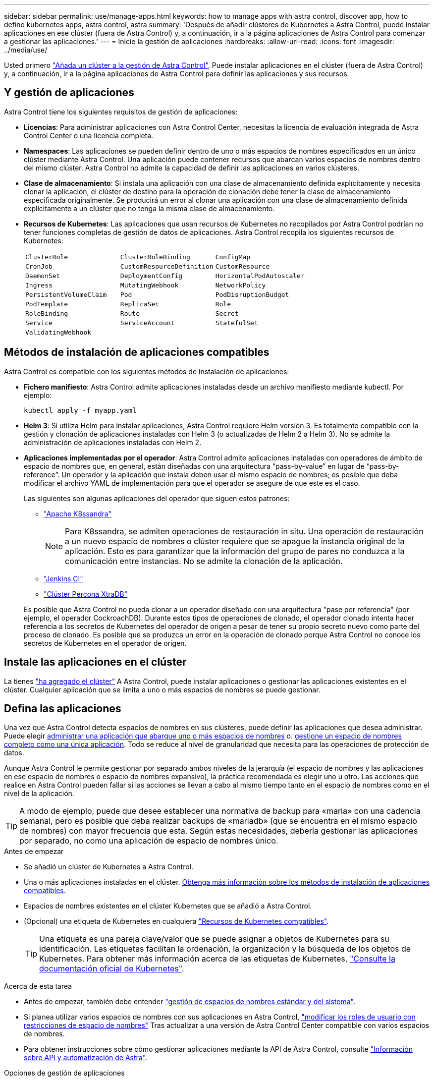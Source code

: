 ---
sidebar: sidebar 
permalink: use/manage-apps.html 
keywords: how to manage apps with astra control, discover app, how to define kubernetes apps, astra control, astra 
summary: 'Después de añadir clústeres de Kubernetes a Astra Control, puede instalar aplicaciones en ese clúster (fuera de Astra Control) y, a continuación, ir a la página aplicaciones de Astra Control para comenzar a gestionar las aplicaciones.' 
---
= Inicie la gestión de aplicaciones
:hardbreaks:
:allow-uri-read: 
:icons: font
:imagesdir: ../media/use/


[role="lead"]
Usted primero link:../get-started/setup_overview.html#add-cluster["Añada un clúster a la gestión de Astra Control"], Puede instalar aplicaciones en el clúster (fuera de Astra Control) y, a continuación, ir a la página aplicaciones de Astra Control para definir las aplicaciones y sus recursos.



== Y gestión de aplicaciones

Astra Control tiene los siguientes requisitos de gestión de aplicaciones:

* *Licencias*: Para administrar aplicaciones con Astra Control Center, necesitas la licencia de evaluación integrada de Astra Control Center o una licencia completa.
* *Namespaces*: Las aplicaciones se pueden definir dentro de uno o más espacios de nombres especificados en un único clúster mediante Astra Control. Una aplicación puede contener recursos que abarcan varios espacios de nombres dentro del mismo clúster. Astra Control no admite la capacidad de definir las aplicaciones en varios clústeres.
* *Clase de almacenamiento*: Si instala una aplicación con una clase de almacenamiento definida explícitamente y necesita clonar la aplicación, el clúster de destino para la operación de clonación debe tener la clase de almacenamiento especificada originalmente. Se producirá un error al clonar una aplicación con una clase de almacenamiento definida explícitamente a un clúster que no tenga la misma clase de almacenamiento.
* *Recursos de Kubernetes*: Las aplicaciones que usan recursos de Kubernetes no recopilados por Astra Control podrían no tener funciones completas de gestión de datos de aplicaciones. Astra Control recopila los siguientes recursos de Kubernetes:
+
[cols="1,1,1"]
|===


| `ClusterRole` | `ClusterRoleBinding` | `ConfigMap` 


| `CronJob` | `CustomResourceDefinition` | `CustomResource` 


| `DaemonSet` | `DeploymentConfig` | `HorizontalPodAutoscaler` 


| `Ingress` | `MutatingWebhook` | `NetworkPolicy` 


| `PersistentVolumeClaim` | `Pod` | `PodDisruptionBudget` 


| `PodTemplate` | `ReplicaSet` | `Role` 


| `RoleBinding` | `Route` | `Secret` 


| `Service` | `ServiceAccount` | `StatefulSet` 


| `ValidatingWebhook` |  |  
|===




== Métodos de instalación de aplicaciones compatibles

Astra Control es compatible con los siguientes métodos de instalación de aplicaciones:

* *Fichero manifiesto*: Astra Control admite aplicaciones instaladas desde un archivo manifiesto mediante kubectl. Por ejemplo:
+
[source, console]
----
kubectl apply -f myapp.yaml
----
* *Helm 3*: Si utiliza Helm para instalar aplicaciones, Astra Control requiere Helm versión 3. Es totalmente compatible con la gestión y clonación de aplicaciones instaladas con Helm 3 (o actualizadas de Helm 2 a Helm 3). No se admite la administración de aplicaciones instaladas con Helm 2.
* *Aplicaciones implementadas por el operador*: Astra Control admite aplicaciones instaladas con operadores de ámbito de espacio de nombres que, en general, están diseñadas con una arquitectura “pass-by-value” en lugar de “pass-by-reference”. Un operador y la aplicación que instala deben usar el mismo espacio de nombres; es posible que deba modificar el archivo YAML de implementación para que el operador se asegure de que este es el caso.
+
Las siguientes son algunas aplicaciones del operador que siguen estos patrones:

+
** https://github.com/k8ssandra/cass-operator["Apache K8ssandra"^]
+

NOTE: Para K8ssandra, se admiten operaciones de restauración in situ. Una operación de restauración a un nuevo espacio de nombres o clúster requiere que se apague la instancia original de la aplicación. Esto es para garantizar que la información del grupo de pares no conduzca a la comunicación entre instancias. No se admite la clonación de la aplicación.

** https://github.com/jenkinsci/kubernetes-operator["Jenkins CI"^]
** https://github.com/percona/percona-xtradb-cluster-operator["Clúster Percona XtraDB"^]


+
Es posible que Astra Control no pueda clonar a un operador diseñado con una arquitectura "pase por referencia" (por ejemplo, el operador CockroachDB). Durante estos tipos de operaciones de clonado, el operador clonado intenta hacer referencia a los secretos de Kubernetes del operador de origen a pesar de tener su propio secreto nuevo como parte del proceso de clonado. Es posible que se produzca un error en la operación de clonado porque Astra Control no conoce los secretos de Kubernetes en el operador de origen.





== Instale las aplicaciones en el clúster

La tienes link:../get-started/setup_overview.html#add-cluster["ha agregado el clúster"] A Astra Control, puede instalar aplicaciones o gestionar las aplicaciones existentes en el clúster. Cualquier aplicación que se limita a uno o más espacios de nombres se puede gestionar.



== Defina las aplicaciones

Una vez que Astra Control detecta espacios de nombres en sus clústeres, puede definir las aplicaciones que desea administrar. Puede elegir <<Defina los recursos que se van a administrar como una aplicación,administrar una aplicación que abarque uno o más espacios de nombres>> o. <<Defina un espacio de nombres para administrar como una aplicación,gestione un espacio de nombres completo como una única aplicación>>. Todo se reduce al nivel de granularidad que necesita para las operaciones de protección de datos.

Aunque Astra Control le permite gestionar por separado ambos niveles de la jerarquía (el espacio de nombres y las aplicaciones en ese espacio de nombres o espacio de nombres expansivo), la práctica recomendada es elegir uno u otro. Las acciones que realice en Astra Control pueden fallar si las acciones se llevan a cabo al mismo tiempo tanto en el espacio de nombres como en el nivel de la aplicación.


TIP: A modo de ejemplo, puede que desee establecer una normativa de backup para «maria» con una cadencia semanal, pero es posible que deba realizar backups de «mariadb» (que se encuentra en el mismo espacio de nombres) con mayor frecuencia que esta. Según estas necesidades, debería gestionar las aplicaciones por separado, no como una aplicación de espacio de nombres único.

.Antes de empezar
* Se añadió un clúster de Kubernetes a Astra Control.
* Una o más aplicaciones instaladas en el clúster. <<Métodos de instalación de aplicaciones compatibles,Obtenga más información sobre los métodos de instalación de aplicaciones compatibles>>.
* Espacios de nombres existentes en el clúster Kubernetes que se añadió a Astra Control.
* (Opcional) una etiqueta de Kubernetes en cualquiera link:../use/manage-apps.html#app-management-requirements["Recursos de Kubernetes compatibles"].
+

TIP: Una etiqueta es una pareja clave/valor que se puede asignar a objetos de Kubernetes para su identificación. Las etiquetas facilitan la ordenación, la organización y la búsqueda de los objetos de Kubernetes. Para obtener más información acerca de las etiquetas de Kubernetes, https://kubernetes.io/docs/concepts/overview/working-with-objects/labels/["Consulte la documentación oficial de Kubernetes"^].



.Acerca de esta tarea
* Antes de empezar, también debe entender link:../use/manage-apps.html#what-about-system-namespaces["gestión de espacios de nombres estándar y del sistema"].
* Si planea utilizar varios espacios de nombres con sus aplicaciones en Astra Control, link:../use/manage-local-users-and-roles.html#add-a-namespace-constraint-to-a-role["modificar los roles de usuario con restricciones de espacio de nombres"] Tras actualizar a una versión de Astra Control Center compatible con varios espacios de nombres.
* Para obtener instrucciones sobre cómo gestionar aplicaciones mediante la API de Astra Control, consulte link:https://docs.netapp.com/us-en/astra-automation/["Información sobre API y automatización de Astra"^].


.Opciones de gestión de aplicaciones
* <<Defina los recursos que se van a administrar como una aplicación>>
* <<Defina un espacio de nombres para administrar como una aplicación>>




=== Defina los recursos que se van a administrar como una aplicación

Puede especificar el link:../concepts/app-management.html["Los recursos de Kubernetes forman una aplicación"] Que desea gestionar con Astra Control. Definir una aplicación le permite agrupar elementos de su clúster de Kubernetes en una única aplicación. Esta colección de recursos de Kubernetes está organizada por criterios de espacio de nombres y selector de etiquetas.

Definir una aplicación le proporciona un control más granular de lo que se debe incluir en una operación Astra Control, que incluye clonado, copias Snapshot y backups.


WARNING: Al definir aplicaciones, asegúrese de no incluir un recurso de Kubernetes en varias aplicaciones con políticas de protección. La superposición de políticas de protección en recursos de Kubernetes puede provocar conflictos de datos. <<Ejemplo: Separar la normativa de protección para diferentes versiones,Más información en un ejemplo.>>

.Amplíe para obtener más información sobre cómo agregar recursos de ámbito de cluster a los espacios de nombres de aplicaciones.
[%collapsible]
====
Puede importar recursos de clúster asociados a los recursos de espacio de nombres además de los que se incluyen automáticamente Astra Control. Puede agregar una regla que incluirá recursos de un grupo específico, tipo, versión y, opcionalmente, etiqueta. Es posible que desee hacer esto si hay recursos que Astra Control no incluye automáticamente.

No puede excluir ninguno de los recursos con ámbito de clúster que Astra Control incluya automáticamente.

Puede agregar lo siguiente `apiVersions` (Que son los grupos combinados con la versión API):

[cols="1h,2d"]
|===
| Tipo de recursos | ApiVersions (grupo + versión) 


| `ClusterRole` | rbac.authorization.k8s.io/v1 


| `ClusterRoleBinding` | rbac.authorization.k8s.io/v1 


| `CustomResource` | apiextensions.k8s.io/v1, apiextensions.k8s.io/v1beta1 


| `CustomResourceDefinition` | apiextensions.k8s.io/v1, apiextensions.k8s.io/v1beta1 


| `MutatingWebhookConfiguration` | admission registration.k8s.io/v1 


| `ValidatingWebhookConfiguration` | admission registration.k8s.io/v1 
|===
====
.Pasos
. En la página aplicaciones, seleccione *definir*.
. En la ventana *definir aplicación*, introduzca el nombre de la aplicación.
. Seleccione el clúster en el que se ejecuta la aplicación en la lista desplegable *Cluster*.
. Elija un espacio de nombres para su aplicación en la lista desplegable *espacio de nombres*.
+

NOTE: Las aplicaciones se pueden definir dentro de uno o más espacios de nombres especificados en un único clúster mediante Astra Control. Una aplicación puede contener recursos que abarcan varios espacios de nombres dentro del mismo clúster. Astra Control no admite la capacidad de definir las aplicaciones en varios clústeres.

. (Opcional) Introduzca una etiqueta para los recursos de Kubernetes en cada espacio de nombres. Puede especificar una sola etiqueta o un criterio de selector de etiquetas (consulta).
+

TIP: Para obtener más información acerca de las etiquetas de Kubernetes, https://kubernetes.io/docs/concepts/overview/working-with-objects/labels/["Consulte la documentación oficial de Kubernetes"^].

. (Opcional) Añada espacios de nombres adicionales para la aplicación seleccionando *Agregar espacio de nombres* y eligiendo el espacio de nombres en la lista desplegable.
. (Opcional) Introduzca los criterios de etiqueta única o selector de etiquetas para los espacios de nombres adicionales que añada.
. (Opcional) para incluir recursos de ámbito de clúster además de los que Astra Control incluye automáticamente, marque *incluir recursos adicionales de ámbito de clúster* y complete lo siguiente:
+
.. Seleccione *Agregar regla de inclusión*.
.. *Grupo*: En la lista desplegable, seleccione el grupo API de recursos.
.. *Kind*: En la lista desplegable, seleccione el nombre del esquema de objetos.
.. *Versión*: Introduzca la versión API.
.. *Selector de etiquetas*: Opcionalmente, incluya una etiqueta que se agregará a la regla. Esta etiqueta se utiliza para recuperar solo los recursos que coincidan con esta etiqueta. Si no proporciona una etiqueta, Astra Control recopila todas las instancias del tipo de recurso especificado para ese clúster.
.. Revise la regla que se crea en función de las entradas.
.. Seleccione *Agregar*.
+

TIP: Puede crear tantas reglas de recursos con ámbito de clúster como desee. Las reglas aparecen en definir resumen de la aplicación.



. Seleccione *definir*.
. Después de seleccionar *definir*, repita el proceso para otras aplicaciones, según sea necesario.


Cuando termine de definir una aplicación, la aplicación aparecerá en `Healthy` estado en la lista de aplicaciones de la página aplicaciones. Ahora puede clonarla y crear backups y copias Snapshot.


NOTE: Es posible que la aplicación que acaba de agregar tenga un icono de advertencia en la columna protegido, lo que indica que no se ha realizado una copia de seguridad y que aún no está programada para las copias de seguridad.


TIP: Para ver los detalles de una aplicación en particular, seleccione el nombre de la aplicación.

Para ver los recursos agregados a esta aplicación, seleccione la ficha *Recursos*. Seleccione el número después del nombre del recurso en la columna Resource o introduzca el nombre del recurso en la búsqueda para ver los recursos adicionales con ámbito del clúster incluidos.



=== Defina un espacio de nombres para administrar como una aplicación

Puede añadir todos los recursos de Kubernetes en un espacio de nombres a la gestión de Astra Control al definir los recursos de ese espacio de nombres como una aplicación. Este método es preferible a definir las aplicaciones individualmente si piensa administrar y proteger todos los recursos de un espacio de nombres determinado de una manera similar y en intervalos comunes.

.Pasos
. En la página Clusters, seleccione un clúster.
. Seleccione la ficha *Namespaces*.
. Seleccione el menú acciones del espacio de nombres que contiene los recursos de aplicación que desea administrar y seleccione *definir como aplicación*.
+

TIP: Si desea definir varias aplicaciones, seleccione en la lista de espacios de nombres y seleccione el botón *acciones* en la esquina superior izquierda y seleccione *definir como aplicación*. Esto definirá varias aplicaciones individuales en sus espacios de nombres individuales. Para aplicaciones con varios espacios de nombres, consulte <<Defina los recursos que se van a administrar como una aplicación>>.

+

NOTE: Active la casilla de verificación *Mostrar espacios de nombres del sistema* para mostrar los espacios de nombres del sistema que normalmente no se usan en la administración de aplicaciones de forma predeterminada. image:acc_namespace_system.png["Captura de pantalla que muestra la opción *Mostrar espacios de nombres* del sistema que está disponible en la ficha espacios de nombres."]  link:../use/manage-apps.html#what-about-system-namespaces["Leer más"].



Una vez completado el proceso, las aplicaciones asociadas al espacio de nombres aparecen en la `Associated applications` columna.



== ¿Qué ocurre con los espacios de nombres del sistema?

Astra Control también detecta espacios de nombres de sistemas en un clúster de Kubernetes. No le mostramos estos espacios de nombres del sistema de forma predeterminada porque es raro que necesite realizar backups de los recursos de la aplicación del sistema.

Puede visualizar los espacios de nombres del sistema desde la ficha espacios de nombres de un clúster seleccionado activando la casilla de verificación *Mostrar espacios de nombres del sistema* .

image:acc_namespace_system.png["Captura de pantalla que muestra la opción *Mostrar espacios de nombres* del sistema que está disponible en la ficha espacios de nombres."]


TIP: Astra Control Center no se muestra de forma predeterminada como una aplicación que puedes gestionar, pero puedes crear backups y restaurar una instancia de Astra Control Center mediante otra instancia de Astra Control Center.



== Ejemplo: Separar la normativa de protección para diferentes versiones

En este ejemplo, el equipo de devops gestiona una puesta en marcha de versiones «canaria». El grupo del equipo tiene tres pods que se ejecutan nginx. Dos de los pods están dedicados a la versión estable. El tercer pod es para el lanzamiento canario.

El administrador de Kubernetes del equipo de devops añade la etiqueta `deployment=stable` a los pods de liberación estables. El equipo agrega la etiqueta `deployment=canary` a la cápsula de liberación canaria.

La versión estable del equipo incluye los requisitos de snapshots cada hora y backups diarios. la liberación canaria es más efímera, por lo que quieren crear una Política de Protección a corto plazo menos agresiva para cualquier cosa etiquetada `deployment=canary`.

Para evitar posibles conflictos de datos, el administrador creará dos aplicaciones: Una para el lanzamiento "canario" y otra para el lanzamiento "estable". De este modo, los backups, las snapshots y las operaciones de clonado se mantienen independientes para los dos grupos de objetos de Kubernetes.



== Obtenga más información

* https://docs.netapp.com/us-en/astra-automation["Utilice la API Astra Control"^]
* link:../use/unmanage.html["Desgestionar una aplicación"]


